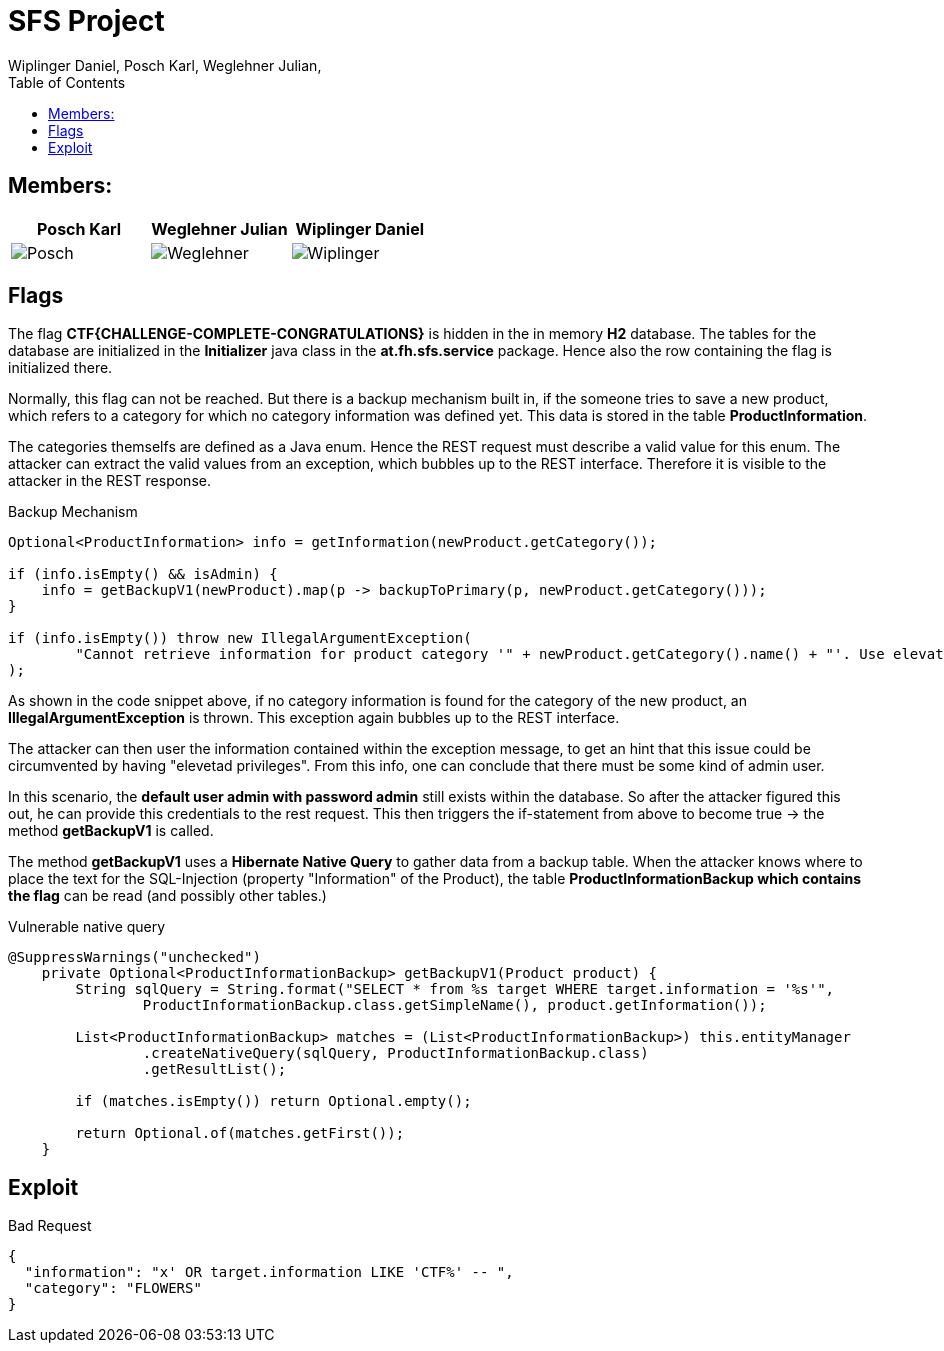 = SFS Project
:authors: Wiplinger Daniel, Posch Karl, Weglehner Julian,
:toc: right
:toclevels: 3

== Members:

|===
|Posch Karl |Weglehner Julian |Wiplinger Daniel

| image:util/Posch.png[]
| image:util/Weglehner.png[]
| image:util/Wiplinger.png[]
|===

== Flags

The flag *CTF{CHALLENGE-COMPLETE-CONGRATULATIONS}* is hidden in the in memory *H2* database.
The tables for the database are initialized in the *Initializer* java class in the *at.fh.sfs.service* package.
Hence also the row containing the flag is initialized there.

Normally, this flag can not be reached. But there is a backup mechanism built in, if the someone tries to save a new product,
which refers to a category for which no category information was defined yet. This data is stored in the table *ProductInformation*.

The categories themselfs are defined as a Java enum. Hence the REST request must describe a valid value for this enum.
The attacker can extract the valid values from an exception, which bubbles up to the REST interface. Therefore it is visible to the attacker in the REST response.


.Backup Mechanism
[source, java]
--
Optional<ProductInformation> info = getInformation(newProduct.getCategory());

if (info.isEmpty() && isAdmin) {
    info = getBackupV1(newProduct).map(p -> backupToPrimary(p, newProduct.getCategory()));
}

if (info.isEmpty()) throw new IllegalArgumentException(
        "Cannot retrieve information for product category '" + newProduct.getCategory().name() + "'. Use elevated privileges to retrieve additional information."
);
--

As shown in the code snippet above, if no category information is found for the category of the new product, an *IllegalArgumentException* is thrown.
This exception again bubbles up to the REST interface.

The attacker can then user the information contained within the exception message,
to get an hint that this issue could be circumvented by having "elevetad privileges". From this info, one can conclude that there must be some kind of admin user.

In this scenario, the *default user admin with password admin* still exists within the database. So after the attacker figured this out, he can provide this credentials to the
rest request. This then triggers the if-statement from above to become true -> the method *getBackupV1* is called.

The method *getBackupV1* uses a *Hibernate Native Query* to gather data from a backup table. When the attacker knows where to place the text for the
SQL-Injection (property "Information" of the Product), the table *ProductInformationBackup which contains the flag* can be read (and possibly other tables.)

.Vulnerable native query
[source,java]
--
@SuppressWarnings("unchecked")
    private Optional<ProductInformationBackup> getBackupV1(Product product) {
        String sqlQuery = String.format("SELECT * from %s target WHERE target.information = '%s'",
                ProductInformationBackup.class.getSimpleName(), product.getInformation());

        List<ProductInformationBackup> matches = (List<ProductInformationBackup>) this.entityManager
                .createNativeQuery(sqlQuery, ProductInformationBackup.class)
                .getResultList();

        if (matches.isEmpty()) return Optional.empty();

        return Optional.of(matches.getFirst());
    }
--

== Exploit

.Bad Request
[source,json]
--
{
  "information": "x' OR target.information LIKE 'CTF%' -- ",
  "category": "FLOWERS"
}
--

// TODO: step by step instruction on how to get to the flag